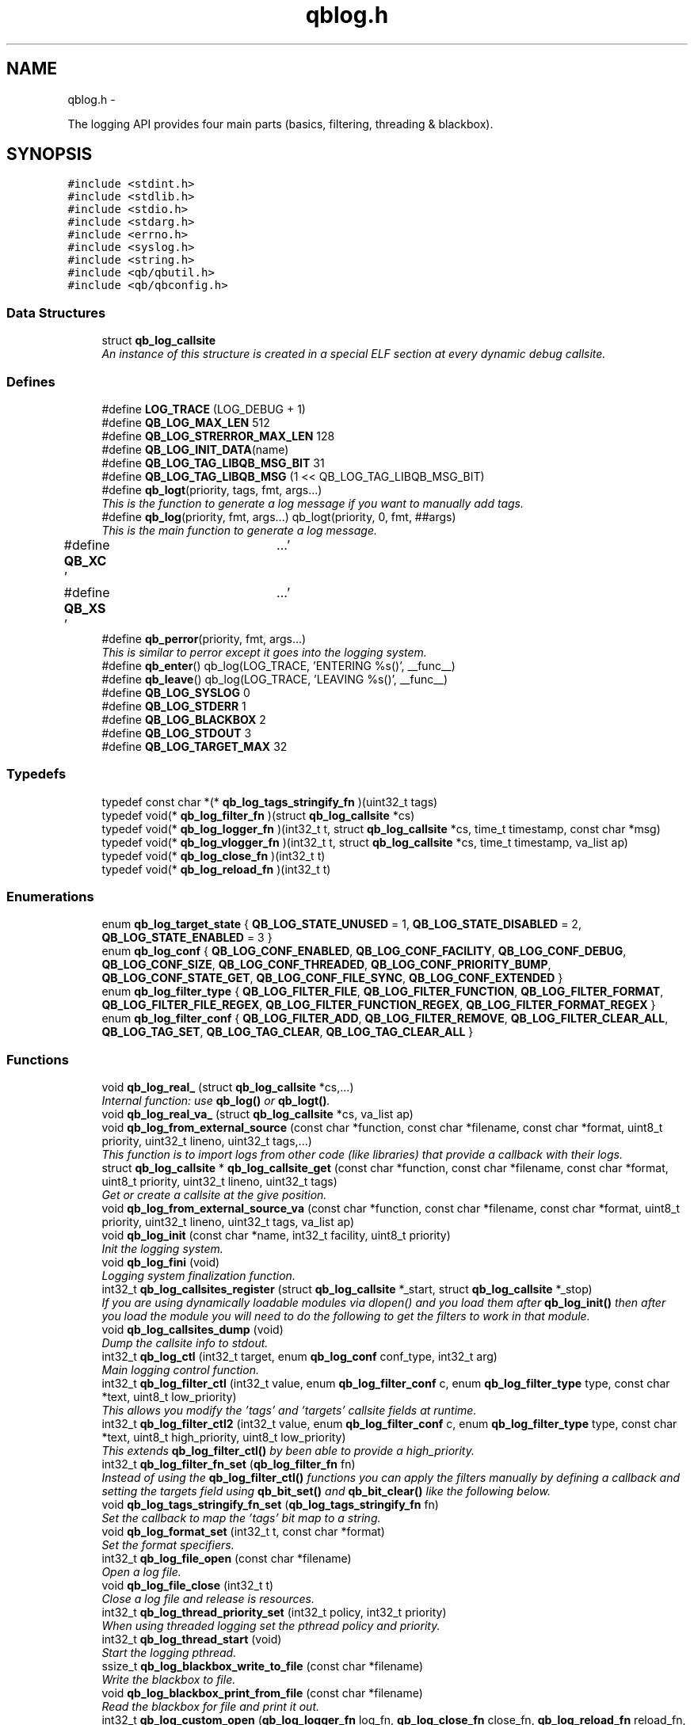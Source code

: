 .TH "qblog.h" 3 "24 Aug 2015" "Version 0.17.2" "libqb" \" -*- nroff -*-
.ad l
.nh
.SH NAME
qblog.h \- 
.PP
The logging API provides four main parts (basics, filtering, threading & blackbox).  

.SH SYNOPSIS
.br
.PP
\fC#include <stdint.h>\fP
.br
\fC#include <stdlib.h>\fP
.br
\fC#include <stdio.h>\fP
.br
\fC#include <stdarg.h>\fP
.br
\fC#include <errno.h>\fP
.br
\fC#include <syslog.h>\fP
.br
\fC#include <string.h>\fP
.br
\fC#include <qb/qbutil.h>\fP
.br
\fC#include <qb/qbconfig.h>\fP
.br

.SS "Data Structures"

.in +1c
.ti -1c
.RI "struct \fBqb_log_callsite\fP"
.br
.RI "\fIAn instance of this structure is created in a special ELF section at every dynamic debug callsite. \fP"
.in -1c
.SS "Defines"

.in +1c
.ti -1c
.RI "#define \fBLOG_TRACE\fP   (LOG_DEBUG + 1)"
.br
.ti -1c
.RI "#define \fBQB_LOG_MAX_LEN\fP   512"
.br
.ti -1c
.RI "#define \fBQB_LOG_STRERROR_MAX_LEN\fP   128"
.br
.ti -1c
.RI "#define \fBQB_LOG_INIT_DATA\fP(name)"
.br
.ti -1c
.RI "#define \fBQB_LOG_TAG_LIBQB_MSG_BIT\fP   31"
.br
.ti -1c
.RI "#define \fBQB_LOG_TAG_LIBQB_MSG\fP   (1 << QB_LOG_TAG_LIBQB_MSG_BIT)"
.br
.ti -1c
.RI "#define \fBqb_logt\fP(priority, tags, fmt, args...)"
.br
.RI "\fIThis is the function to generate a log message if you want to manually add tags. \fP"
.ti -1c
.RI "#define \fBqb_log\fP(priority, fmt, args...)   qb_logt(priority, 0, fmt, ##args)"
.br
.RI "\fIThis is the main function to generate a log message. \fP"
.ti -1c
.RI "#define \fBQB_XC\fP   '\\a'"
.br
.ti -1c
.RI "#define \fBQB_XS\fP   '\\a'"
.br
.ti -1c
.RI "#define \fBqb_perror\fP(priority, fmt, args...)"
.br
.RI "\fIThis is similar to perror except it goes into the logging system. \fP"
.ti -1c
.RI "#define \fBqb_enter\fP()   qb_log(LOG_TRACE, 'ENTERING %s()', __func__)"
.br
.ti -1c
.RI "#define \fBqb_leave\fP()   qb_log(LOG_TRACE, 'LEAVING %s()', __func__)"
.br
.ti -1c
.RI "#define \fBQB_LOG_SYSLOG\fP   0"
.br
.ti -1c
.RI "#define \fBQB_LOG_STDERR\fP   1"
.br
.ti -1c
.RI "#define \fBQB_LOG_BLACKBOX\fP   2"
.br
.ti -1c
.RI "#define \fBQB_LOG_STDOUT\fP   3"
.br
.ti -1c
.RI "#define \fBQB_LOG_TARGET_MAX\fP   32"
.br
.in -1c
.SS "Typedefs"

.in +1c
.ti -1c
.RI "typedef const char *(* \fBqb_log_tags_stringify_fn\fP )(uint32_t tags)"
.br
.ti -1c
.RI "typedef void(* \fBqb_log_filter_fn\fP )(struct \fBqb_log_callsite\fP *cs)"
.br
.ti -1c
.RI "typedef void(* \fBqb_log_logger_fn\fP )(int32_t t, struct \fBqb_log_callsite\fP *cs, time_t timestamp, const char *msg)"
.br
.ti -1c
.RI "typedef void(* \fBqb_log_vlogger_fn\fP )(int32_t t, struct \fBqb_log_callsite\fP *cs, time_t timestamp, va_list ap)"
.br
.ti -1c
.RI "typedef void(* \fBqb_log_close_fn\fP )(int32_t t)"
.br
.ti -1c
.RI "typedef void(* \fBqb_log_reload_fn\fP )(int32_t t)"
.br
.in -1c
.SS "Enumerations"

.in +1c
.ti -1c
.RI "enum \fBqb_log_target_state\fP { \fBQB_LOG_STATE_UNUSED\fP =  1, \fBQB_LOG_STATE_DISABLED\fP =  2, \fBQB_LOG_STATE_ENABLED\fP =  3 }"
.br
.ti -1c
.RI "enum \fBqb_log_conf\fP { \fBQB_LOG_CONF_ENABLED\fP, \fBQB_LOG_CONF_FACILITY\fP, \fBQB_LOG_CONF_DEBUG\fP, \fBQB_LOG_CONF_SIZE\fP, \fBQB_LOG_CONF_THREADED\fP, \fBQB_LOG_CONF_PRIORITY_BUMP\fP, \fBQB_LOG_CONF_STATE_GET\fP, \fBQB_LOG_CONF_FILE_SYNC\fP, \fBQB_LOG_CONF_EXTENDED\fP }"
.br
.ti -1c
.RI "enum \fBqb_log_filter_type\fP { \fBQB_LOG_FILTER_FILE\fP, \fBQB_LOG_FILTER_FUNCTION\fP, \fBQB_LOG_FILTER_FORMAT\fP, \fBQB_LOG_FILTER_FILE_REGEX\fP, \fBQB_LOG_FILTER_FUNCTION_REGEX\fP, \fBQB_LOG_FILTER_FORMAT_REGEX\fP }"
.br
.ti -1c
.RI "enum \fBqb_log_filter_conf\fP { \fBQB_LOG_FILTER_ADD\fP, \fBQB_LOG_FILTER_REMOVE\fP, \fBQB_LOG_FILTER_CLEAR_ALL\fP, \fBQB_LOG_TAG_SET\fP, \fBQB_LOG_TAG_CLEAR\fP, \fBQB_LOG_TAG_CLEAR_ALL\fP }"
.br
.in -1c
.SS "Functions"

.in +1c
.ti -1c
.RI "void \fBqb_log_real_\fP (struct \fBqb_log_callsite\fP *cs,...)"
.br
.RI "\fIInternal function: use \fBqb_log()\fP or \fBqb_logt()\fP. \fP"
.ti -1c
.RI "void \fBqb_log_real_va_\fP (struct \fBqb_log_callsite\fP *cs, va_list ap)"
.br
.ti -1c
.RI "void \fBqb_log_from_external_source\fP (const char *function, const char *filename, const char *format, uint8_t priority, uint32_t lineno, uint32_t tags,...)"
.br
.RI "\fIThis function is to import logs from other code (like libraries) that provide a callback with their logs. \fP"
.ti -1c
.RI "struct \fBqb_log_callsite\fP * \fBqb_log_callsite_get\fP (const char *function, const char *filename, const char *format, uint8_t priority, uint32_t lineno, uint32_t tags)"
.br
.RI "\fIGet or create a callsite at the give position. \fP"
.ti -1c
.RI "void \fBqb_log_from_external_source_va\fP (const char *function, const char *filename, const char *format, uint8_t priority, uint32_t lineno, uint32_t tags, va_list ap)"
.br
.ti -1c
.RI "void \fBqb_log_init\fP (const char *name, int32_t facility, uint8_t priority)"
.br
.RI "\fIInit the logging system. \fP"
.ti -1c
.RI "void \fBqb_log_fini\fP (void)"
.br
.RI "\fILogging system finalization function. \fP"
.ti -1c
.RI "int32_t \fBqb_log_callsites_register\fP (struct \fBqb_log_callsite\fP *_start, struct \fBqb_log_callsite\fP *_stop)"
.br
.RI "\fIIf you are using dynamically loadable modules via dlopen() and you load them after \fBqb_log_init()\fP then after you load the module you will need to do the following to get the filters to work in that module. \fP"
.ti -1c
.RI "void \fBqb_log_callsites_dump\fP (void)"
.br
.RI "\fIDump the callsite info to stdout. \fP"
.ti -1c
.RI "int32_t \fBqb_log_ctl\fP (int32_t target, enum \fBqb_log_conf\fP conf_type, int32_t arg)"
.br
.RI "\fIMain logging control function. \fP"
.ti -1c
.RI "int32_t \fBqb_log_filter_ctl\fP (int32_t value, enum \fBqb_log_filter_conf\fP c, enum \fBqb_log_filter_type\fP type, const char *text, uint8_t low_priority)"
.br
.RI "\fIThis allows you modify the 'tags' and 'targets' callsite fields at runtime. \fP"
.ti -1c
.RI "int32_t \fBqb_log_filter_ctl2\fP (int32_t value, enum \fBqb_log_filter_conf\fP c, enum \fBqb_log_filter_type\fP type, const char *text, uint8_t high_priority, uint8_t low_priority)"
.br
.RI "\fIThis extends \fBqb_log_filter_ctl()\fP by been able to provide a high_priority. \fP"
.ti -1c
.RI "int32_t \fBqb_log_filter_fn_set\fP (\fBqb_log_filter_fn\fP fn)"
.br
.RI "\fIInstead of using the \fBqb_log_filter_ctl()\fP functions you can apply the filters manually by defining a callback and setting the targets field using \fBqb_bit_set()\fP and \fBqb_bit_clear()\fP like the following below. \fP"
.ti -1c
.RI "void \fBqb_log_tags_stringify_fn_set\fP (\fBqb_log_tags_stringify_fn\fP fn)"
.br
.RI "\fISet the callback to map the 'tags' bit map to a string. \fP"
.ti -1c
.RI "void \fBqb_log_format_set\fP (int32_t t, const char *format)"
.br
.RI "\fISet the format specifiers. \fP"
.ti -1c
.RI "int32_t \fBqb_log_file_open\fP (const char *filename)"
.br
.RI "\fIOpen a log file. \fP"
.ti -1c
.RI "void \fBqb_log_file_close\fP (int32_t t)"
.br
.RI "\fIClose a log file and release is resources. \fP"
.ti -1c
.RI "int32_t \fBqb_log_thread_priority_set\fP (int32_t policy, int32_t priority)"
.br
.RI "\fIWhen using threaded logging set the pthread policy and priority. \fP"
.ti -1c
.RI "int32_t \fBqb_log_thread_start\fP (void)"
.br
.RI "\fIStart the logging pthread. \fP"
.ti -1c
.RI "ssize_t \fBqb_log_blackbox_write_to_file\fP (const char *filename)"
.br
.RI "\fIWrite the blackbox to file. \fP"
.ti -1c
.RI "void \fBqb_log_blackbox_print_from_file\fP (const char *filename)"
.br
.RI "\fIRead the blackbox for file and print it out. \fP"
.ti -1c
.RI "int32_t \fBqb_log_custom_open\fP (\fBqb_log_logger_fn\fP log_fn, \fBqb_log_close_fn\fP close_fn, \fBqb_log_reload_fn\fP reload_fn, void *user_data)"
.br
.RI "\fIOpen a custom log target. \fP"
.ti -1c
.RI "void \fBqb_log_custom_close\fP (int32_t t)"
.br
.RI "\fIClose a custom log target and release is resources. \fP"
.ti -1c
.RI "void * \fBqb_log_target_user_data_get\fP (int32_t t)"
.br
.RI "\fIRetrieve the user data set by either qb_log_custom_open or qb_log_target_user_data_set. \fP"
.ti -1c
.RI "int32_t \fBqb_log_target_user_data_set\fP (int32_t t, void *user_data)"
.br
.RI "\fIAssociate user data with this log target. \fP"
.ti -1c
.RI "void \fBqb_log_target_format\fP (int32_t target, struct \fBqb_log_callsite\fP *cs, time_t timestamp, const char *formatted_message, char *output_buffer)"
.br
.RI "\fIformat the callsite and timestamp info according to the format set using \fBqb_log_format_set()\fP It is intended to be used from your custom logger function. \fP"
.ti -1c
.RI "int32_t \fBqb_log_facility2int\fP (const char *fname)"
.br
.RI "\fIConvert string 'auth' to equivalent number 'LOG_AUTH' etc. \fP"
.ti -1c
.RI "const char * \fBqb_log_facility2str\fP (int32_t fnum)"
.br
.RI "\fIConvert number 'LOG_AUTH' to equivalent string 'auth' etc. \fP"
.in -1c
.SS "Variables"

.in +1c
.ti -1c
.RI "struct \fBqb_log_callsite\fP \fBaligned\fP"
.br
.RI "\fIAn instance of this structure is created in a special ELF section at every dynamic debug callsite. \fP"
.ti -1c
.RI "struct \fBqb_log_callsite\fP \fB__start___verbose\fP []"
.br
.ti -1c
.RI "struct \fBqb_log_callsite\fP \fB__stop___verbose\fP []"
.br
.in -1c
.SH "Detailed Description"
.PP 
The logging API provides four main parts (basics, filtering, threading & blackbox). 

The idea behind this logging system is not to be prescriptive but to provide a set of tools to help the developer achieve what they want quickly and easily.
.PP
\fBBasic logging API.\fP.RS 4
Call \fBqb_log()\fP to generate a log message. Then to write the message somewhere meaningful call \fBqb_log_ctl()\fP to configure the targets.
.RE
.PP
Simplist possible use: 
.PP
.nf
 main() {
        qb_log_init('simple-log', LOG_DAEMON, LOG_INFO);
        // ...
        qb_log(LOG_WARNING, 'watch out');
        // ...
        qb_log_fini();
 }

.fi
.PP
.PP
\fBConfiguring log targets.\fP.RS 4
A log target can by syslog, stderr, the blackbox or a text file. By default only syslog is enabled.
.RE
.PP
To enable a target do the following 
.PP
.nf
        qb_log_ctl(QB_LOG_BLACKBOX, QB_LOG_CONF_ENABLED, QB_TRUE);

.fi
.PP
.PP
syslog, stderr and the blackbox are static (they don't need to be created, just enabled or disabled. However you can open multiple logfiles (32 - QB_LOG_BLACKBOX). To do this use the following code. 
.PP
.nf
        mytarget = qb_log_file_open('/var/log/mylogfile');
        qb_log_ctl(mytarget, QB_LOG_CONF_ENABLED, QB_TRUE);

.fi
.PP
.PP
Once your targets are enabled/opened you can configure them as follows: Configure the size of blackbox 
.PP
.nf
        qb_log_ctl(QB_LOG_BLACKBOX, QB_LOG_CONF_SIZE, 1024*10);

.fi
.PP
.PP
Make logging to file threaded: 
.PP
.nf
        qb_log_ctl(mytarget, QB_LOG_CONF_THREADED, QB_TRUE);

.fi
.PP
.PP
To workaround your syslog daemon filtering all messages > LOG_INFO 
.PP
.nf
        qb_log_ctl(QB_LOG_SYSLOG, QB_LOG_CONF_PRIORITY_BUMP,
                   LOG_INFO - LOG_DEBUG);

.fi
.PP
.PP
To ensure all logs to file targets are fsync'ed (default QB_FALSE) 
.PP
.nf
        qb_log_ctl(mytarget, QB_LOG_CONF_FILE_SYNC, QB_TRUE);

.fi
.PP
.PP
\fBFiltering messages.\fP.RS 4
To have more power over what log messages go to which target you can apply filters to the targets. What happens is the desired callsites have the correct bit set. Then when the log message is generated it gets sent to the targets based on which bit is set in the callsite's 'target' bitmap. Messages can be filtered based on the:
.IP "1." 4
filename + priority
.IP "2." 4
function name + priority
.IP "3." 4
format string + priority
.PP
.RE
.PP
So to make all logs from evil_fnunction() go to stderr do the following: 
.PP
.nf
        qb_log_filter_ctl(QB_LOG_STDERR, QB_LOG_FILTER_ADD,
                          QB_LOG_FILTER_FUNCTION, 'evil_fnunction', LOG_TRACE);

.fi
.PP
.PP
So to make all logs from totem* (with a priority <= LOG_INFO) go to stderr do the following: 
.PP
.nf
        qb_log_filter_ctl(QB_LOG_STDERR, QB_LOG_FILTER_ADD,
                          QB_LOG_FILTER_FILE, 'totem', LOG_INFO);

.fi
.PP
.PP
So to make all logs with the substring 'ringbuffer' go to stderr do the following: 
.PP
.nf
        qb_log_filter_ctl(QB_LOG_STDERR, QB_LOG_FILTER_ADD,
                          QB_LOG_FILTER_FORMAT, 'ringbuffer', LOG_TRACE);

.fi
.PP
.PP
\fBThread safe non-blocking logging.\fP.RS 4
Logging is only thread safe when threaded logging is in use. If you plan on logging from multiple threads, you must initialize libqb's logger thread and use qg_log_filter_ctl to set the QB_LOG_CONF_THREADED flag on all the logging targets in use.
.RE
.PP
To achieve non-blocking logging you can use threaded logging as well So any calls to write() or syslog() will not hold up your program.
.PP
Threaded logging use: 
.PP
.nf
 main() {
        qb_log_init('simple-log', LOG_DAEMON, LOG_INFO);
        qb_log_ctl(QB_LOG_SYSLOG, QB_LOG_CONF_THREADED, QB_TRUE);
        // ...
        daemonize();
        // call this after you fork()
        qb_log_thread_start();
        // ...
        qb_log(LOG_WARNING, 'watch out');
        // ...
        qb_log_fini();
 }

.fi
.PP
.PP
\fBA blackbox for in-field diagnosis.\fP.RS 4
This stores log messages in a ringbuffer so they can be written to file if the program crashes (you will need to catch SIGSEGV). These can then be easily printed out later.
.RE
.PP
\fBNote:\fP
.RS 4
the blackbox is not enabled by default.
.RE
.PP
Blackbox usage: 
.PP
.nf
 static void sigsegv_handler(int sig)
 {
        (void)signal (SIGSEGV, SIG_DFL);
        qb_log_blackbox_write_to_file('simple-log.fdata');
        qb_log_fini();
        raise(SIGSEGV);
 }

 main() {

        signal(SIGSEGV, sigsegv_handler);

        qb_log_init('simple-log', LOG_DAEMON, LOG_INFO);
        qb_log_filter_ctl(QB_LOG_BLACKBOX, QB_LOG_FILTER_ADD,
                          QB_LOG_FILTER_FILE, '*', LOG_DEBUG);
        qb_log_ctl(QB_LOG_BLACKBOX, QB_LOG_CONF_SIZE, 1024*10);
        qb_log_ctl(QB_LOG_BLACKBOX, QB_LOG_CONF_ENABLED, QB_TRUE);
        // ...
        qb_log(LOG_WARNING, 'watch out');
        // ...
        qb_log_fini();
 }

.fi
.PP
.PP
\fBTagging messages.\fP.RS 4
You can tag messages using the second argument to \fBqb_logt()\fP or by using \fBqb_log_filter_ctl()\fP. This can be used to add feature or sub-system information to the logs.
.RE
.PP
.PP
.nf
 const char* my_tags_stringify(uint32_t tags) {
        if (qb_bit_is_set(tags, QB_LOG_TAG_LIBQB_MSG_BIT) {
                return 'libqb';
        } else if (tags == 3) {
                return 'three';
        } else {
                return 'MAIN';
        }
 }
 main() {
        // ...
        qb_log_tags_stringify_fn_set(my_tags_stringify);
        qb_log_format_set(QB_LOG_STDERR, '[%5g] %p %b');
        // ...
        qb_logt(LOG_INFO, 3, 'hello');
        qb_logt(LOG_INFO, 0, 'hello');
 }
.fi
.PP
 The code above will produce: 
.PP
.nf
 [libqb] some message
 [three] info hello
 [MAIN ] info hello

.fi
.PP
 
.SH "Define Documentation"
.PP 
.SS "#define LOG_TRACE   (LOG_DEBUG + 1)"
.SS "#define qb_enter()   qb_log(LOG_TRACE, 'ENTERING %s()', __func__)"
.SS "#define qb_leave()   qb_log(LOG_TRACE, 'LEAVING %s()', __func__)"
.SS "#define qb_log(priority, fmt, args...)   qb_logt(priority, 0, fmt, ##args)"
.PP
This is the main function to generate a log message. \fBParameters:\fP
.RS 4
\fIpriority\fP this takes syslog priorities. 
.br
\fIfmt\fP usual printf style format specifiers 
.br
\fIargs\fP usual printf style args 
.RE
.PP

.SS "#define QB_LOG_BLACKBOX   2"
.SS "#define QB_LOG_INIT_DATA(name)"\fBValue:\fP
.PP
.nf
void name(void);                                                        \
    void name(void) { if (__start___verbose != __stop___verbose) {assert(1);} } \
    void __attribute__ ((constructor)) name(void);
.fi
.SS "#define QB_LOG_MAX_LEN   512"
.SS "#define QB_LOG_STDERR   1"
.SS "#define QB_LOG_STDOUT   3"
.SS "#define QB_LOG_STRERROR_MAX_LEN   128"
.SS "#define QB_LOG_SYSLOG   0"
.SS "#define QB_LOG_TAG_LIBQB_MSG   (1 << QB_LOG_TAG_LIBQB_MSG_BIT)"
.SS "#define QB_LOG_TAG_LIBQB_MSG_BIT   31"
.SS "#define QB_LOG_TARGET_MAX   32"
.SS "#define qb_logt(priority, tags, fmt, args...)"\fBValue:\fP
.PP
.nf
do {                  \
        static struct qb_log_callsite descriptor                        \
        __attribute__((section('__verbose'), aligned(8))) =             \
        { __func__, __FILE__, fmt, priority, __LINE__, 0, tags };       \
        qb_log_real_(&descriptor, ##args);                              \
    } while(0)
.fi
.PP
This is the function to generate a log message if you want to manually add tags. \fBParameters:\fP
.RS 4
\fIpriority\fP this takes syslog priorities. 
.br
\fItags\fP this is a uint32_t that you can use with \fBqb_log_tags_stringify_fn_set()\fP to 'tag' a log message with a feature or sub-system then you can use '%g' in the format specifer to print it out. 
.br
\fIfmt\fP usual printf style format specifiers 
.br
\fIargs\fP usual printf style args 
.RE
.PP

.SS "#define qb_perror(priority, fmt, args...)"\fBValue:\fP
.PP
.nf
do {                           \
        char _perr_buf_[QB_LOG_STRERROR_MAX_LEN];                       \
        const char *_perr_str_ = qb_strerror_r(errno, _perr_buf_, sizeof(_perr_buf_));  \
        qb_logt(priority, 0, fmt ': %s (%d)', ##args, _perr_str_, errno); \
    } while(0)
.fi
.PP
This is similar to perror except it goes into the logging system. \fBParameters:\fP
.RS 4
\fIpriority\fP this takes syslog priorities. 
.br
\fIfmt\fP usual printf style format specifiers 
.br
\fIargs\fP usual printf style args
.RE
.PP
\fBNote:\fP
.RS 4
Because \fBqb_perror()\fP adds the system error message and error number onto the end of the given fmt, that information will become extended information if QB_XS is used inside fmt and will not show up in any logs that strip extended information. 
.RE
.PP

.SS "#define QB_XC   '\\a'"
.SS "#define QB_XS   '\\a'"
.SH "Typedef Documentation"
.PP 
.SS "typedef void(* \fBqb_log_close_fn\fP)(int32_t t)"
.SS "typedef void(* \fBqb_log_filter_fn\fP)(struct \fBqb_log_callsite\fP *cs)"
.SS "typedef void(* \fBqb_log_logger_fn\fP)(int32_t t, struct \fBqb_log_callsite\fP *cs, time_t timestamp, const char *msg)"
.SS "typedef void(* \fBqb_log_reload_fn\fP)(int32_t t)"
.SS "typedef const char*(* \fBqb_log_tags_stringify_fn\fP)(uint32_t tags)"
.SS "typedef void(* \fBqb_log_vlogger_fn\fP)(int32_t t, struct \fBqb_log_callsite\fP *cs, time_t timestamp, va_list ap)"
.SH "Enumeration Type Documentation"
.PP 
.SS "enum \fBqb_log_conf\fP"
.PP
\fBEnumerator: \fP
.in +1c
.TP
\fB\fIQB_LOG_CONF_ENABLED \fP\fP
.TP
\fB\fIQB_LOG_CONF_FACILITY \fP\fP
.TP
\fB\fIQB_LOG_CONF_DEBUG \fP\fP
.TP
\fB\fIQB_LOG_CONF_SIZE \fP\fP
.TP
\fB\fIQB_LOG_CONF_THREADED \fP\fP
.TP
\fB\fIQB_LOG_CONF_PRIORITY_BUMP \fP\fP
.TP
\fB\fIQB_LOG_CONF_STATE_GET \fP\fP
.TP
\fB\fIQB_LOG_CONF_FILE_SYNC \fP\fP
.TP
\fB\fIQB_LOG_CONF_EXTENDED \fP\fP

.SS "enum \fBqb_log_filter_conf\fP"
.PP
\fBEnumerator: \fP
.in +1c
.TP
\fB\fIQB_LOG_FILTER_ADD \fP\fP
.TP
\fB\fIQB_LOG_FILTER_REMOVE \fP\fP
.TP
\fB\fIQB_LOG_FILTER_CLEAR_ALL \fP\fP
.TP
\fB\fIQB_LOG_TAG_SET \fP\fP
.TP
\fB\fIQB_LOG_TAG_CLEAR \fP\fP
.TP
\fB\fIQB_LOG_TAG_CLEAR_ALL \fP\fP

.SS "enum \fBqb_log_filter_type\fP"
.PP
\fBEnumerator: \fP
.in +1c
.TP
\fB\fIQB_LOG_FILTER_FILE \fP\fP
.TP
\fB\fIQB_LOG_FILTER_FUNCTION \fP\fP
.TP
\fB\fIQB_LOG_FILTER_FORMAT \fP\fP
.TP
\fB\fIQB_LOG_FILTER_FILE_REGEX \fP\fP
.TP
\fB\fIQB_LOG_FILTER_FUNCTION_REGEX \fP\fP
.TP
\fB\fIQB_LOG_FILTER_FORMAT_REGEX \fP\fP

.SS "enum \fBqb_log_target_state\fP"
.PP
\fBEnumerator: \fP
.in +1c
.TP
\fB\fIQB_LOG_STATE_UNUSED \fP\fP
.TP
\fB\fIQB_LOG_STATE_DISABLED \fP\fP
.TP
\fB\fIQB_LOG_STATE_ENABLED \fP\fP

.SH "Function Documentation"
.PP 
.SS "void qb_log_blackbox_print_from_file (const char * filename)"
.PP
Read the blackbox for file and print it out. 
.SS "ssize_t qb_log_blackbox_write_to_file (const char * filename)"
.PP
Write the blackbox to file. 
.SS "struct \fBqb_log_callsite\fP* qb_log_callsite_get (const char * function, const char * filename, const char * format, uint8_t priority, uint32_t lineno, uint32_t tags)\fC [read]\fP"
.PP
Get or create a callsite at the give position. The result can then be passed into \fBqb_log_real_()\fP
.PP
\fBParameters:\fP
.RS 4
\fIfunction\fP originating function name 
.br
\fIfilename\fP originating filename 
.br
\fIformat\fP format string 
.br
\fIpriority\fP this takes syslog priorities. 
.br
\fIlineno\fP file line number 
.br
\fItags\fP the tag 
.RE
.PP

.SS "void qb_log_callsites_dump (void)"
.PP
Dump the callsite info to stdout. 
.SS "int32_t qb_log_callsites_register (struct \fBqb_log_callsite\fP * _start, struct \fBqb_log_callsite\fP * _stop)"
.PP
If you are using dynamically loadable modules via dlopen() and you load them after \fBqb_log_init()\fP then after you load the module you will need to do the following to get the filters to work in that module. .PP
.nf
   _start = dlsym (dl_handle, '__start___verbose');
        _stop = dlsym (dl_handle, '__stop___verbose');
        qb_log_callsites_register(_start, _stop);
.fi
.PP
 
.SS "int32_t qb_log_ctl (int32_t target, enum \fBqb_log_conf\fP conf_type, int32_t arg)"
.PP
Main logging control function. \fBParameters:\fP
.RS 4
\fItarget\fP QB_LOG_SYSLOG, QB_LOG_STDERR or result from \fBqb_log_file_open()\fP 
.br
\fIconf_type\fP what to configure 
.br
\fIarg\fP the new value 
.RE
.PP
\fBSee also:\fP
.RS 4
\fBqb_log_conf\fP
.RE
.PP
\fBReturn values:\fP
.RS 4
\fI-errno\fP on error 
.br
\fI0\fP on success 
.br
\fIqb_log_target_state\fP for QB_LOG_CONF_STATE_GET 
.RE
.PP

.SS "void qb_log_custom_close (int32_t t)"
.PP
Close a custom log target and release is resources. 
.SS "int32_t qb_log_custom_open (\fBqb_log_logger_fn\fP log_fn, \fBqb_log_close_fn\fP close_fn, \fBqb_log_reload_fn\fP reload_fn, void * user_data)"
.PP
Open a custom log target. \fBReturn values:\fP
.RS 4
\fI-errno\fP on error 
.br
\fI3\fP to 31 (to be passed into other qb_log_* functions) 
.RE
.PP

.SS "int32_t qb_log_facility2int (const char * fname)"
.PP
Convert string 'auth' to equivalent number 'LOG_AUTH' etc. 
.SS "const char* qb_log_facility2str (int32_t fnum)"
.PP
Convert number 'LOG_AUTH' to equivalent string 'auth' etc. 
.SS "void qb_log_file_close (int32_t t)"
.PP
Close a log file and release is resources. 
.SS "int32_t qb_log_file_open (const char * filename)"
.PP
Open a log file. \fBReturn values:\fP
.RS 4
\fI-errno\fP on error 
.br
\fI3\fP to 31 (to be passed into other qb_log_* functions) 
.RE
.PP

.SS "int32_t qb_log_filter_ctl (int32_t value, enum \fBqb_log_filter_conf\fP c, enum \fBqb_log_filter_type\fP type, const char * text, uint8_t low_priority)"
.PP
This allows you modify the 'tags' and 'targets' callsite fields at runtime. 
.SS "int32_t qb_log_filter_ctl2 (int32_t value, enum \fBqb_log_filter_conf\fP c, enum \fBqb_log_filter_type\fP type, const char * text, uint8_t high_priority, uint8_t low_priority)"
.PP
This extends \fBqb_log_filter_ctl()\fP by been able to provide a high_priority. 
.SS "int32_t qb_log_filter_fn_set (\fBqb_log_filter_fn\fP fn)"
.PP
Instead of using the \fBqb_log_filter_ctl()\fP functions you can apply the filters manually by defining a callback and setting the targets field using \fBqb_bit_set()\fP and \fBqb_bit_clear()\fP like the following below. .PP
.nf
 static void
 m_filter(struct qb_log_callsite *cs)
 {
        if ((cs->priority >= LOG_ALERT &&
             cs->priority <= LOG_DEBUG) &&
             strcmp(cs->filename, 'my_c_file.c') == 0) {
                qb_bit_set(cs->targets, QB_LOG_SYSLOG);
        } else {
                qb_bit_clear(cs->targets, QB_LOG_SYSLOG);
        }
 }
.fi
.PP
 
.SS "void qb_log_fini (void)"
.PP
Logging system finalization function. It releases any shared memory. Stops the logging thread if running. Flushes the last message to their destinations. 
.SS "void qb_log_format_set (int32_t t, const char * format)"
.PP
Set the format specifiers. n FUNCTION NAME f FILENAME l FILELINE p PRIORITY t TIMESTAMP b BUFFER g TAGS N name (passed into qb_log_init) P PID H hostname
.PP
any number between % and character specify field length to pad or chop 
.SS "void qb_log_from_external_source (const char * function, const char * filename, const char * format, uint8_t priority, uint32_t lineno, uint32_t tags,  ...)"
.PP
This function is to import logs from other code (like libraries) that provide a callback with their logs. \fBNote:\fP
.RS 4
the performance of this will not impress you, as the filtering is done on each log message, not before hand. So try doing basic pre-filtering.
.RE
.PP
\fBParameters:\fP
.RS 4
\fIfunction\fP originating function name 
.br
\fIfilename\fP originating filename 
.br
\fIformat\fP format string 
.br
\fIpriority\fP this takes syslog priorities. 
.br
\fIlineno\fP file line number 
.br
\fItags\fP this is a uint32_t that you can use with \fBqb_log_tags_stringify_fn_set()\fP to 'tag' a log message with a feature or sub-system then you can use '%g' in the format specifer to print it out. 
.RE
.PP

.SS "void qb_log_from_external_source_va (const char * function, const char * filename, const char * format, uint8_t priority, uint32_t lineno, uint32_t tags, va_list ap)"
.SS "void qb_log_init (const char * name, int32_t facility, uint8_t priority)"
.PP
Init the logging system. \fBParameters:\fP
.RS 4
\fIname\fP will be passed into openlog() 
.br
\fIfacility\fP default for all new targets. 
.br
\fIpriority\fP a basic filter with this priority will be added. 
.RE
.PP

.SS "void qb_log_real_ (struct \fBqb_log_callsite\fP * cs,  ...)"
.PP
Internal function: use \fBqb_log()\fP or \fBqb_logt()\fP. 
.SS "void qb_log_real_va_ (struct \fBqb_log_callsite\fP * cs, va_list ap)"
.SS "void qb_log_tags_stringify_fn_set (\fBqb_log_tags_stringify_fn\fP fn)"
.PP
Set the callback to map the 'tags' bit map to a string. 
.SS "void qb_log_target_format (int32_t target, struct \fBqb_log_callsite\fP * cs, time_t timestamp, const char * formatted_message, char * output_buffer)"
.PP
format the callsite and timestamp info according to the format set using \fBqb_log_format_set()\fP It is intended to be used from your custom logger function. 
.SS "void* qb_log_target_user_data_get (int32_t t)"
.PP
Retrieve the user data set by either qb_log_custom_open or qb_log_target_user_data_set. 
.SS "int32_t qb_log_target_user_data_set (int32_t t, void * user_data)"
.PP
Associate user data with this log target. \fBNote:\fP
.RS 4
only use this with custom targets 
.RE
.PP

.SS "int32_t qb_log_thread_priority_set (int32_t policy, int32_t priority)"
.PP
When using threaded logging set the pthread policy and priority. \fBReturn values:\fP
.RS 4
\fI-errno\fP on error 
.br
\fI0\fP success 
.RE
.PP

.SS "int32_t qb_log_thread_start (void)"
.PP
Start the logging pthread. 
.SH "Variable Documentation"
.PP 
.SS "struct \fBqb_log_callsite\fP \fB__start___verbose\fP[]"
.SS "struct \fBqb_log_callsite\fP \fB__stop___verbose\fP[]"
.SS "struct \fBqb_log_callsite\fP \fBaligned\fP"
.PP
An instance of this structure is created in a special ELF section at every dynamic debug callsite. At runtime, the special section is treated as an array of these. 
.SH "Author"
.PP 
Generated automatically by Doxygen for libqb from the source code.

